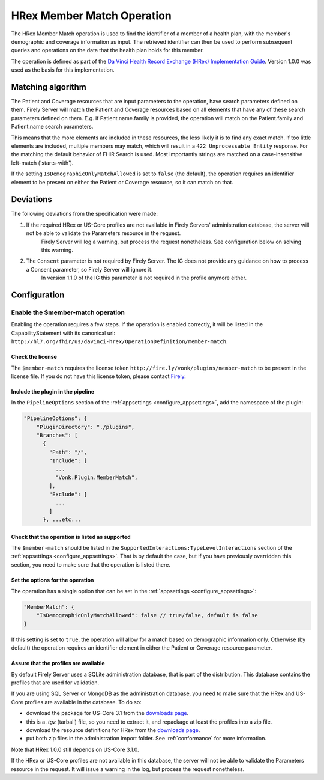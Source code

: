 .. _member-match:

HRex Member Match Operation
===========================

The HRex Member Match operation is used to find the identifier of a member of a health plan, with the member's demographic and coverage information as input.
The retrieved identifier can then be used to perform subsequent queries and operations on the data that the health plan holds for this member.

The operation is defined as part of the `Da Vinci Health Record Exchange (HRex) Implementation Guide <https://hl7.org/fhir/us/davinci-hrex>`_. Version 1.0.0 was used as the basis for this implementation.

Matching algorithm
------------------

The Patient and Coverage resources that are input parameters to the operation, have search parameters defined on them.
Firely Server will match the Patient and Coverage resources based on all elements that have any of these search parameters defined on them.
E.g. if Patient.name.family is provided, the operation will match on the Patient.family and Patient.name search parameters.

This means that the more elements are included in these resources, the less likely it is to find any exact match.
If too little elements are included, multiple members may match, which will result in a ``422 Unprocessable Entity`` response.
For the matching the default behavior of FHIR Search is used. Most importantly strings are matched on a case-insensitive left-match ('starts-with').

If the setting ``IsDemographicOnlyMatchAllowed`` is set to ``false`` (the default), the operation requires an identifier element to be present on either the Patient or Coverage resource, so it can match on that.

Deviations
----------

The following deviations from the specification were made:

#. If the required HRex or US-Core profiles are not available in Firely Servers' administration database, the server will not be able to validate the Parameters resource in the request. 
    Firely Server will log a warning, but process the request nonetheless. See configuration below on solving this warning.
#. The ``Consent`` parameter is not required by Firely Server. The IG does not provide any guidance on how to process a Consent parameter, so Firely Server will ignore it.
    In version 1.1.0 of the IG this parameter is not required in the profile anymore either.
    
Configuration
-------------

Enable the $member-match operation
^^^^^^^^^^^^^^^^^^^^^^^^^^^^^^^^^^

Enabling the operation requires a few steps. If the operation is enabled correctly, it will be listed in the CapabilityStatement with its canonical url: ``http://hl7.org/fhir/us/davinci-hrex/OperationDefinition/member-match``.

Check the license
~~~~~~~~~~~~~~~~~

The ``$member-match`` requires the license token ``http://fire.ly/vonk/plugins/member-match`` to be present in the license file.
If you do not have this license token, please contact `Firely <https://fire.ly/contact>`_.

Include the plugin in the pipeline
~~~~~~~~~~~~~~~~~~~~~~~~~~~~~~~~~~

In the ``PipelineOptions`` section of the :ref:`appsettings <configure_appsettings>`, add the namespace of the plugin:

.. code-block:: json

    "PipelineOptions": {
        "PluginDirectory": "./plugins",
        "Branches": [
          {
            "Path": "/",
            "Include": [
              ...
              "Vonk.Plugin.MemberMatch",
            ],
            "Exclude": [
              ...
            ]
          }, ...etc...

Check that the operation is listed as supported
~~~~~~~~~~~~~~~~~~~~~~~~~~~~~~~~~~~~~~~~~~~~~~~

The ``$member-match`` should be listed in the ``SupportedInteractions:TypeLevelInteractions`` section of the :ref:`appsettings <configure_appsettings>`.
That is by default the case, but if you have previously overridden this section, you need to make sure that the operation is listed there.

Set the options for the operation
~~~~~~~~~~~~~~~~~~~~~~~~~~~~~~~~~

The operation has a single option that can be set in the :ref:`appsettings <configure_appsettings>`:

.. code-block:: jsonc

    "MemberMatch": {
        "IsDemographicOnlyMatchAllowed": false // true/false, default is false
    }

If this setting is set to ``true``, the operation will allow for a match based on demographic information only.
Otherwise (by default) the operation requires an identifier element in either the Patient or Coverage resource parameter.

Assure that the profiles are available
~~~~~~~~~~~~~~~~~~~~~~~~~~~~~~~~~~~~~~

By default Firely Server uses a SQLite administration database, that is part of the distribution. This database contains the profiles that are used for validation. 

If you are using SQL Server or MongoDB as the administration database, you need to make sure that the HRex and US-Core profiles are available in the database.
To do so:

- download the package for US-Core 3.1 from the `downloads page <http://hl7.org/fhir/us/core/STU3.1.1/downloads.html>`_.
- this is a `.tgz` (tarball) file, so you need to extract it, and repackage at least the profiles into a zip file.
- download the resource definitions for HRex from the `downloads page <https://hl7.org/fhir/us/davinci-hrex/downloads.html>`_.
- put both zip files in the administration import folder. See :ref:`conformance` for more information.

Note that HRex 1.0.0 still depends on US-Core 3.1.0. 

If the HRex or US-Core profiles are not available in this database, the server will not be able to validate the Parameters resource in the request.
It will issue a warning in the log, but process the request nonetheless.
